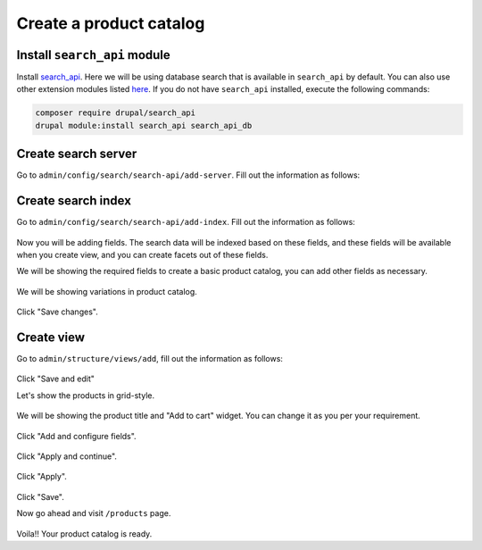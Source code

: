 Create a product catalog
========================

Install ``search_api`` module
~~~~~~~~~~~~~~~~~~~~~~~~~~~~~

Install `search_api <https://www.drupal.org/project/search_api>`_. Here we will
be using database search that is available in ``search_api`` by default. You can
also use other extension modules listed `here <https://www.drupal.org/node/1999262>`_.
If you do not have ``search_api`` installed, execute the following commands:

.. code-block:: bash

    composer require drupal/search_api
    drupal module:install search_api search_api_db

Create search server
~~~~~~~~~~~~~~~~~~~~

Go to ``admin/config/search/search-api/add-server``. Fill out the information as
follows:

.. figure:: images/search_create_server.png
   :alt: Search add server

Create search index
~~~~~~~~~~~~~~~~~~~

Go to ``admin/config/search/search-api/add-index``. Fill out the information as
follows:

.. figure:: images/search_create_index_1.png
   :alt: Search add server 1

.. figure:: images/search_create_index_2.png
   :alt: Search add server 2

.. figure:: images/search_create_index_3.png
   :alt: Search add server 3

Now you will be adding fields. The search data will be indexed based on these
fields, and these fields will be available when you create view, and you can
create facets out of these fields.

We will be showing the required fields to create a basic product catalog, you
can add other fields as necessary.

.. figure:: images/search_create_index_4.png
   :alt: Search add server 4

We will be showing variations in product catalog.

.. figure:: images/search_create_index_5.png
   :alt: Search add server 5

Click "Save changes".

Create view
~~~~~~~~~~~

Go to ``admin/structure/views/add``, fill out the information as follows:

.. figure:: images/search_create_view_1.png
   :alt: Search add view 1

Click "Save and edit"

Let's show the products in grid-style.

.. figure:: images/search_create_view_2.png
   :alt: Search add view 2

.. figure:: images/search_create_view_3.png
   :alt: Search add view 3

We will be showing the product title and "Add to cart" widget. You can change it
as you per your requirement.

.. figure:: images/search_create_view_4.png
   :alt: Search add view 4

.. figure:: images/search_create_view_5.png
   :alt: Search add view 5

.. figure:: images/search_create_view_6.png
   :alt: Search add view 6

Click "Add and configure fields".

.. figure:: images/search_create_view_7.png
   :alt: Search add view 7

Click "Apply and continue".

.. figure:: images/search_create_view_8.png
   :alt: Search add view 8

Click "Apply".

.. figure:: images/search_create_view_9.png
   :alt: Search add view 9

Click "Save".

Now go ahead and visit ``/products`` page.

.. figure:: images/product_catalog_page.png
   :alt: Product catalog page

Voila!! Your product catalog is ready.
